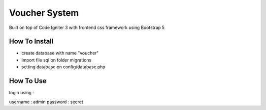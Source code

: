 ###################
Voucher System
###################

Built on top of Code Igniter 3 with frontend css framework using Bootstrap 5

*******************
How To Install
*******************

- create database with name "voucher"
- import file sql on folder migrations
- setting database on config/database.php

*******************
How To Use
*******************

login using :

username : admin
password : secret